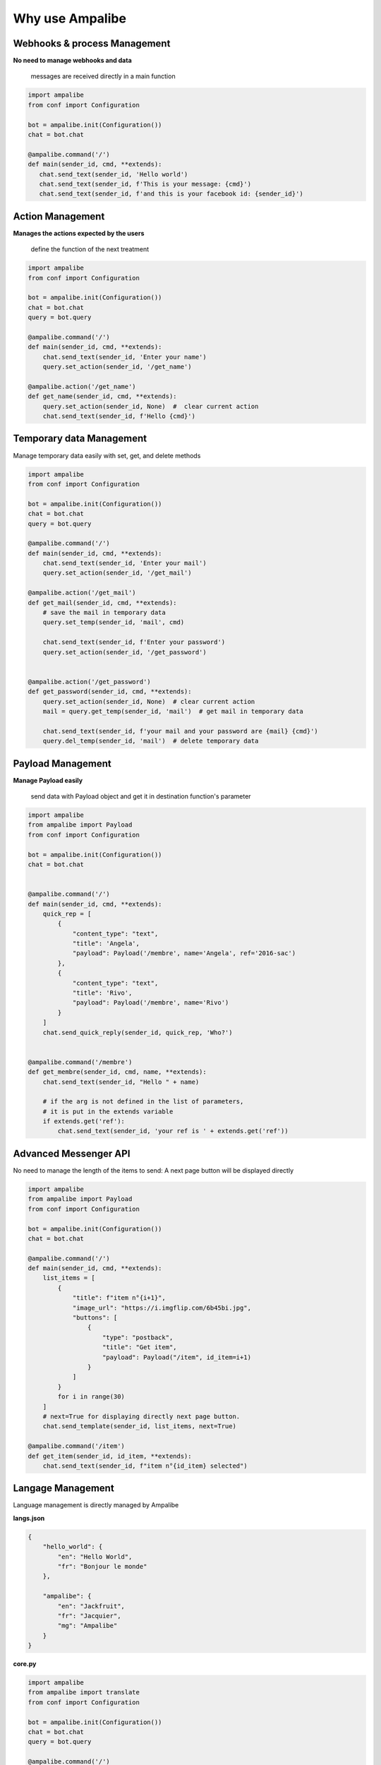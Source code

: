 Why use Ampalibe
=================

Webhooks & process Management
-------------------------------

**No need to manage webhooks and data** 

    messages are received directly in a main function

.. code-block:: python

   import ampalibe
   from conf import Configuration

   bot = ampalibe.init(Configuration())
   chat = bot.chat

   @ampalibe.command('/')
   def main(sender_id, cmd, **extends):
      chat.send_text(sender_id, 'Hello world')
      chat.send_text(sender_id, f'This is your message: {cmd}')
      chat.send_text(sender_id, f'and this is your facebook id: {sender_id}')

.. image:: https://github.com/iTeam-S/Dev-center/raw/main/Storage/Ampalibe/1.gif



Action Management
---------------------------

**Manages the actions expected by the users**

    define the function of the next treatment

.. code-block:: python

    import ampalibe
    from conf import Configuration

    bot = ampalibe.init(Configuration())
    chat = bot.chat
    query = bot.query

    @ampalibe.command('/')
    def main(sender_id, cmd, **extends):
        chat.send_text(sender_id, 'Enter your name')
        query.set_action(sender_id, '/get_name')
        
    @ampalibe.action('/get_name')
    def get_name(sender_id, cmd, **extends):
        query.set_action(sender_id, None)  #  clear current action
        chat.send_text(sender_id, f'Hello {cmd}')

.. image:: https://github.com/iTeam-S/Dev-center/raw/main/Storage/Ampalibe/2.gif


Temporary data Management
---------------------------

Manage temporary data easily with set, get, and delete methods

.. code-block:: python

    import ampalibe
    from conf import Configuration

    bot = ampalibe.init(Configuration())
    chat = bot.chat
    query = bot.query

    @ampalibe.command('/')
    def main(sender_id, cmd, **extends):
        chat.send_text(sender_id, 'Enter your mail')
        query.set_action(sender_id, '/get_mail')
        
    @ampalibe.action('/get_mail')
    def get_mail(sender_id, cmd, **extends):
        # save the mail in temporary data
        query.set_temp(sender_id, 'mail', cmd)

        chat.send_text(sender_id, f'Enter your password')
        query.set_action(sender_id, '/get_password')


    @ampalibe.action('/get_password')
    def get_password(sender_id, cmd, **extends):
        query.set_action(sender_id, None)  # clear current action
        mail = query.get_temp(sender_id, 'mail')  # get mail in temporary data

        chat.send_text(sender_id, f'your mail and your password are {mail} {cmd}')
        query.del_temp(sender_id, 'mail')  # delete temporary data

.. image:: https://github.com/iTeam-S/Dev-center/raw/main/Storage/Ampalibe/3.gif


Payload Management
---------------------------

**Manage Payload easily**

    send data with Payload object and get it in destination function's parameter

.. code-block:: python

    import ampalibe
    from ampalibe import Payload
    from conf import Configuration

    bot = ampalibe.init(Configuration())
    chat = bot.chat


    @ampalibe.command('/')
    def main(sender_id, cmd, **extends):
        quick_rep = [
            {
                "content_type": "text",
                "title": 'Angela',
                "payload": Payload('/membre', name='Angela', ref='2016-sac')
            },
            {
                "content_type": "text",
                "title": 'Rivo',
                "payload": Payload('/membre', name='Rivo')
            }
        ]
        chat.send_quick_reply(sender_id, quick_rep, 'Who?')
        

    @ampalibe.command('/membre')
    def get_membre(sender_id, cmd, name, **extends):
        chat.send_text(sender_id, "Hello " + name)

        # if the arg is not defined in the list of parameters,
        # it is put in the extends variable
        if extends.get('ref'):
            chat.send_text(sender_id, 'your ref is ' + extends.get('ref'))


.. image:: https://github.com/iTeam-S/Dev-center/raw/main/Storage/Ampalibe/4.gif




Advanced Messenger API
---------------------------

No need to manage the length of the items to send: A next page button will be displayed directly

.. code-block:: python

    import ampalibe
    from ampalibe import Payload
    from conf import Configuration

    bot = ampalibe.init(Configuration())
    chat = bot.chat

    @ampalibe.command('/')
    def main(sender_id, cmd, **extends):
        list_items = [
            {
                "title": f"item n°{i+1}",
                "image_url": "https://i.imgflip.com/6b45bi.jpg",
                "buttons": [
                    {
                        "type": "postback",
                        "title": "Get item",
                        "payload": Payload("/item", id_item=i+1)
                    }
                ]
            }
            for i in range(30)
        ]
        # next=True for displaying directly next page button.
        chat.send_template(sender_id, list_items, next=True)

    @ampalibe.command('/item')
    def get_item(sender_id, id_item, **extends):
        chat.send_text(sender_id, f"item n°{id_item} selected")



.. image:: https://github.com/iTeam-S/Dev-center/raw/main/Storage/Ampalibe/5.gif


Langage Management
-------------------------

Language management is directly managed by Ampalibe

**langs.json**

.. code-block:: json

    {
        "hello_world": {
            "en": "Hello World",
            "fr": "Bonjour le monde"
        },

        "ampalibe": {
            "en": "Jackfruit", 
            "fr": "Jacquier",
            "mg": "Ampalibe"
        }
    }


**core.py**

.. code-block:: python

    import ampalibe
    from ampalibe import translate
    from conf import Configuration

    bot = ampalibe.init(Configuration())
    chat = bot.chat
    query = bot.query

    @ampalibe.command('/')
    def main(sender_id, lang, cmd, **extends):
        chat.send_text(
            sender_id, 
            translate('hello_world', lang)
        )
        query.set_lang(sender_id, 'en')
        query.set_action(sender_id, '/what_my_lang')
    

    @ampalibe.action('/what_my_lang')
    def other_func(sender_id, lang, cmd, **extends):
        query.set_action(sender_id, None)

        chat.send_text(sender_id, 'Your lang is ' + lang + ' now')
        chat.send_text(
            sender_id, 
            translate('hello_world', lang)
        )